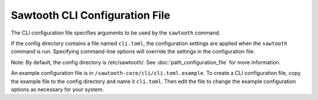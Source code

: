 -------------------------------
Sawtooth CLI Configuration File
-------------------------------

The CLI configuration file specifies arguments to be used by the
``sawtooth`` command.

If the config directory contains a file named ``cli.toml``, the
configuration settings are applied when the ``sawtooth`` command is
run. Specifying command-line options will override the settings in the
configuration file.

Note: By default, the config directory is /etc/sawtooth/. See
:doc:`path_configuration_file` for more information.

An example configuration file is in
``/sawtooth-core/cli/cli.toml.example``. To create a CLI configuration
file, copy the example file to the config directory and name it
``cli.toml``. Then edit the file to change the example configuration
options as necessary for your system.

